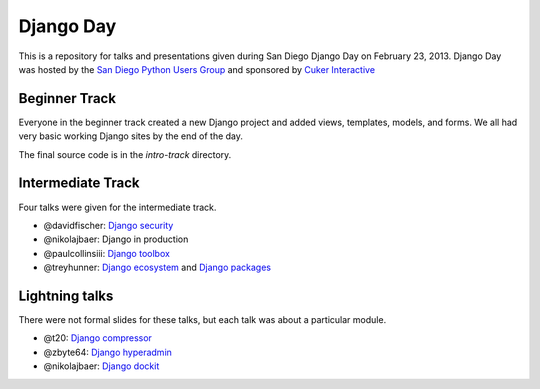 Django Day
==========

This is a repository for talks and presentations given during San Diego Django
Day on February 23, 2013.  Django Day was hosted by the
`San Diego Python Users Group`_ and sponsored by `Cuker Interactive`_

.. _San Diego Python Users Group: http://pythonsd.org
.. _Cuker Interactive: http://www.cukerinteractive.com/


Beginner Track
--------------

Everyone in the beginner track created a new Django project and added views,
templates, models, and forms.  We all had very basic working Django sites by
the end of the day.

The final source code is in the `intro-track` directory.


Intermediate Track
------------------

Four talks were given for the intermediate track.

* @davidfischer: `Django security`_
* @nikolajbaer: Django in production
* @paulcollinsiii: `Django toolbox`_
* @treyhunner: `Django ecosystem`_ and `Django packages`_

.. _Django security: http://django-security.herokuapp.com/
.. _Django toolbox: http://www.slideshare.net/pythonsd/django-toolbox
.. _Django ecosystem: http://www.slideshare.net/pythonsd/django-ecosystem
.. _Django packages: intermediate-track/packages.md

Lightning talks
---------------

There were not formal slides for these talks, but each talk was about a
particular module.

* @t20: `Django compressor`_
* @zbyte64: `Django hyperadmin`_
* @nikolajbaer: `Django dockit`_

.. _Django compressor: http://django_compressor.readthedocs.org/
.. _Django hyperadmin: http://django-hyperadmin.readthedocs.org/
.. _Django dockit: http://django-dockit.readthedocs.org/

